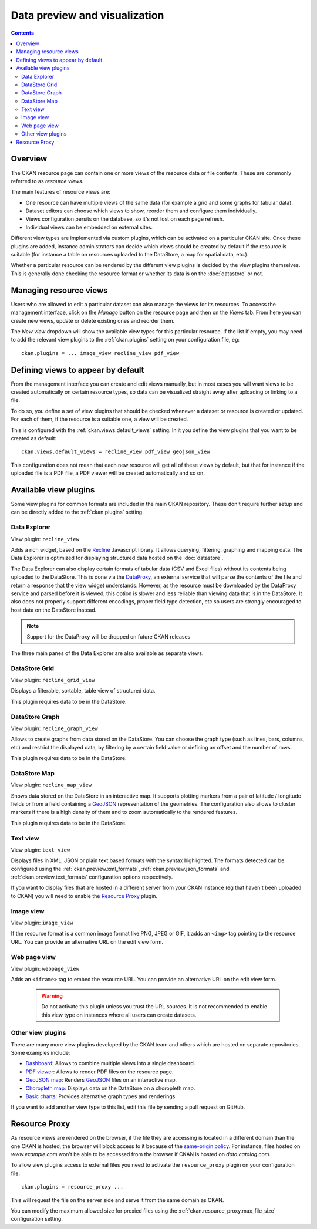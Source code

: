 ==============================
Data preview and visualization
==============================

.. versionchanged:: 2.3

    The whole way resource previews are handled was changed on CKAN 2.3.
    Please refer to previous versions of the documentation if you are using
    an older CKAN version.

.. contents::



Overview
--------

The CKAN resource page can contain one or more views of the resource data
or file contents. These are commonly referred to as *resource views*.

.. image:: /images/views_overview.png

The main features of resource views are:

* One resource can have multiple views of the same data (for example a grid
  and some graphs for tabular data).

* Dataset editors can choose which views to show, reorder them and configure
  them individually.

* Views configuration persits on the database, so it's not lost on each page
  refresh.

* Individual views can be embedded on external sites.

Different view types are implemented via custom plugins, which can be activated
on a particular CKAN site. Once these plugins are added, instance
administrators can decide which views should be created by default if the
resource is suitable (for instance a table on resources uploaded to the
DataStore, a map for spatial data, etc.).

Whether a particular resource can be rendered by the different view plugins is
decided by the view plugins themselves. This is generally done checking the
resource format or whether its data is on the :doc:`datastore` or
not.


Managing resource views
-----------------------

Users who are allowed to edit a particular dataset can also manage the views
for its resources. To access the management interface, click on the *Manage*
button on the resource page and then on the *Views* tab. From here you can
create new views, update or delete existing ones and reorder them.


.. image:: /images/manage_views.png


The *New view* dropdown will show the available view types for this particular
resource. If the list if empty, you may need to add the relevant view plugins
to the :ref:`ckan.plugins` setting on your configuration file, eg::

    ckan.plugins = ... image_view recline_view pdf_view

Defining views to appear by default
-----------------------------------

From the management interface you can create and edit views manually, but in most
cases you will want views to be created automatically on certain resource types,
so data can be visualized straight away after uploading or linking to a file.

To do so, you define a set of view plugins that should be checked whenever a
dataset or resource is created or updated. For each of them, if the resource is
a suitable one, a view will be created.

This is configured with the :ref:`ckan.views.default_views` setting. In it you
define the view plugins that you want to be created as default::

    ckan.views.default_views = recline_view pdf_view geojson_view

This configuration does not mean that each new resource will get all of these
views by default, but that for instance if the uploaded file is a PDF file,
a PDF viewer will be created automatically and so on.


Available view plugins
----------------------

Some view plugins for common formats are included in the main CKAN repository.
These don't require further setup and can be directly added to the
:ref:`ckan.plugins` setting.

.. _data-explorer:

Data Explorer
+++++++++++++

View plugin: ``recline_view``

Adds a rich widget, based on the Recline_ Javascript library. It  allows
querying, filtering, graphing and mapping data. The Data Explorer is optimized
for displaying structured data hosted on the :doc:`datastore`.

The Data Explorer can also display certain formats of tabular data (CSV and
Excel files) without its contents being uploaded to the DataStore. This is
done via the DataProxy_, an external service that will parse the contents of
the file and return a response that the view widget understands. However, as
the resource must be downloaded by the DataProxy service and parsed before it
is viewed, this option is slower and less reliable than viewing data that is
in the DataStore. It also does not properly support different encodings, proper
field type detection, etc so users are strongly encouraged to host data on the
DataStore instead.

.. note:: Support for the DataProxy will be dropped on future CKAN releases

The three main panes of the Data Explorer are also available as separate views.

DataStore Grid
++++++++++++++

View plugin: ``recline_grid_view``

Displays a filterable, sortable, table view of structured data.

This plugin requires data to be in the DataStore.

DataStore Graph
+++++++++++++++

View plugin: ``recline_graph_view``

Allows to create graphs from data stored on the DataStore. You can choose the
graph type (such as lines, bars, columns, etc) and restrict the displayed data,
by filtering by a certain field value or defining an offset and the number of
rows.

This plugin requires data to be in the DataStore.

DataStore Map
+++++++++++++

View plugin: ``recline_map_view``

Shows data stored on the DataStore in an interactive map. It supports plotting
markers from a pair of latitude / longitude fields or from a field containing
a GeoJSON_ representation of the geometries. The configuration also allows to
cluster markers if there is a high density of them and to zoom automatically
to the rendered features.

This plugin requires data to be in the DataStore.

Text view
+++++++++

View plugin: ``text_view``

Displays files in XML, JSON or plain text based formats with the syntax
highlighted. The formats detected can be configured using the
:ref:`ckan.preview.xml_formats`, :ref:`ckan.preview.json_formats`
and :ref:`ckan.preview.text_formats` configuration options respectively.

If you want to display files that are hosted in a different server from your
CKAN instance (eg that haven't been uploaded to CKAN) you will need to enable
the `Resource Proxy`_ plugin.

Image view
++++++++++

View plugin: ``image_view``

If the resource format is a common image format like PNG, JPEG or GIF, it adds
an ``<img>`` tag pointing to the resource URL. You can provide an alternative
URL on the edit view form.

Web page view
+++++++++++++

View plugin: ``webpage_view``

Adds an ``<iframe>`` tag to embed the resource URL. You can provide an
alternative URL on the edit view form.

    .. warning:: Do not activate this plugin unless you trust the URL sources.
        It is not recommended to enable this view type on instances where all users
        can create datasets.

Other view plugins
++++++++++++++++++

There are many more view plugins developed by the CKAN team and others which
are hosted on separate repositories. Some examples include:

* `Dashboard`_: Allows to combine multiple views into a single dashboard.
* `PDF viewer`_: Allows to render PDF files on the resource page.
* `GeoJSON map`_: Renders GeoJSON_ files on an interactive map.
* `Choropleth map`_: Displays data on the DataStore on a choropleth map.
* `Basic charts`_: Provides alternative graph types and renderings.

If you want to add another view type to this list, edit this file by sending
a pull request on GitHub.


.. todo:: Link to the documentation for writing view plugins


.. _Recline: https://github.com/okfn/recline/
.. _DataProxy: https://github.com/okfn/dataproxy
.. _GeoJSON: http://geojson.org
.. _Dashboard: https://github.com/ckan/ckanext-dashboard
.. _Basic charts: https://github.com/ckan/ckanext-basiccharts
.. _Choropleth map: https://github.com/ckan/ckanext-mapviews
.. _PDF viewer: https://github.com/ckan/ckanext-pdfview
.. _GeoJSON map: https://github.com/ckan/ckanext-spatial


.. _resource-proxy:

Resource Proxy
--------------

As resource views are rendered on the browser, if the file they are accessing
is located in a different domain than the one CKAN is hosted, the browser will
block access to it because of the `same-origin policy`_. For instance, files
hosted on `www.example.com` won't be able to be accessed from the browser if
CKAN is hosted on `data.catalog.com`.

To allow view plugins access to external files you need to activate the
``resource_proxy`` plugin on your configuration file::

    ckan.plugins = resource_proxy ...

This will request the file on the server side and serve it from the same domain
as CKAN.

You can modify the maximum allowed size for proxied files using the
:ref:`ckan.resource_proxy.max_file_size` configuration setting.


.. _same-origin policy: http://en.wikipedia.org/wiki/Same_origin_policy


.. todo:: Writing custom view types (tutorial?)

.. todo:: CLI & migration for CKAN < 2.3
